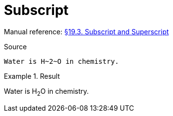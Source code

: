 // SYNTAX TEST "Packages/Asciidoctor/Syntaxes/Asciidoctor.sublime-syntax"
= Subscript

Manual reference:
https://asciidoctor.org/docs/user-manual/#subscript-and-superscript[§19.3. Subscript and Superscript]

.Source
[source,asciidoc]
Water is H~2~O in chemistry.

.Result
============================
Water is H~2~O in chemistry.
//        ^^^  meta.subscriptinner.asciidoc
//         ^   string.other.subscript.asciidoc
//        ^    punctuation.definition.string.subscript.begin.asciidoc
//          ^  punctuation.definition.string.subscript.end.asciidoc
============================


// EOF //
